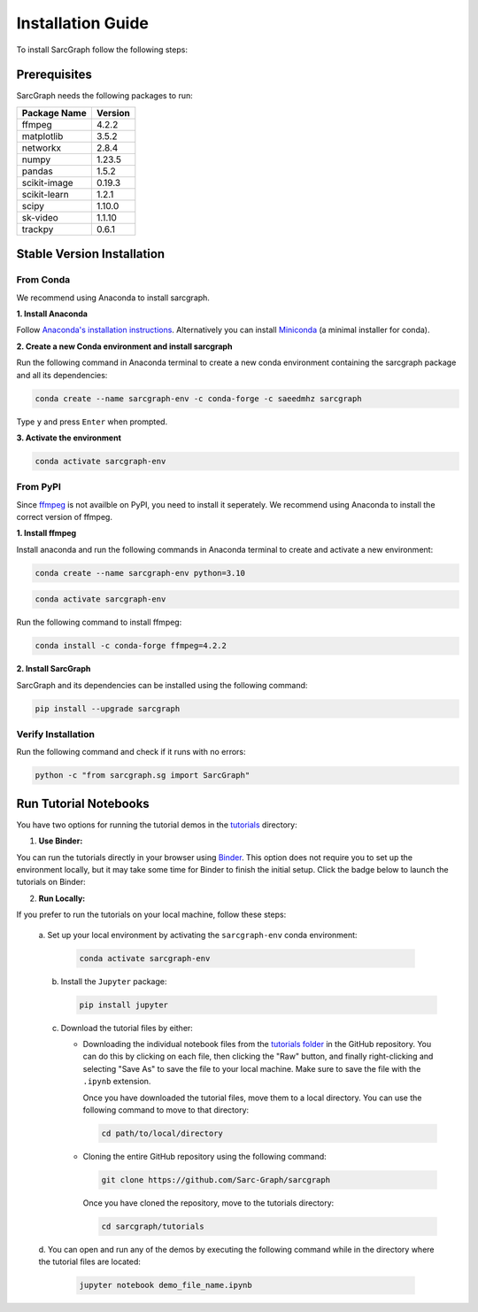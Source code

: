 .. _installation_ref:

**Installation Guide**
======================

To install SarcGraph follow the following steps:

**Prerequisites**
-----------------

SarcGraph needs the following packages to run:

+-------------------+---------+
| Package Name      | Version |
+===================+=========+
| ffmpeg            | 4.2.2   |
+-------------------+---------+
| matplotlib        | 3.5.2   |
+-------------------+---------+
| networkx          | 2.8.4   |
+-------------------+---------+
| numpy             | 1.23.5  |
+-------------------+---------+
| pandas            | 1.5.2   |
+-------------------+---------+
| scikit-image      | 0.19.3  |
+-------------------+---------+
| scikit-learn      | 1.2.1   |
+-------------------+---------+
| scipy             | 1.10.0  |
+-------------------+---------+
| sk-video          | 1.1.10  |
+-------------------+---------+
| trackpy           | 0.6.1   |
+-------------------+---------+

**Stable Version Installation**
-------------------------------

**From Conda**
**************

We recommend using Anaconda to install sarcgraph.

**1. Install Anaconda**

Follow `Anaconda's installation instructions <https://docs.anaconda.com/anaconda/install/index.html>`_. Alternatively you can install `Miniconda <https://docs.conda.io/en/latest/miniconda.html>`_ (a minimal installer for conda).

**2. Create a new Conda environment and install sarcgraph**

Run the following command in Anaconda terminal to create a new conda environment
containing the sarcgraph package and all its dependencies:

.. code-block:: bash

    conda create --name sarcgraph-env -c conda-forge -c saeedmhz sarcgraph

Type ``y`` and press ``Enter`` when prompted. 

**3. Activate the environment**

.. code-block:: bash

    conda activate sarcgraph-env

**From PyPI**
*************

Since `ffmpeg <https://ffmpeg.org/>`_ is not availble on PyPI, you need to 
install it seperately. We recommend using Anaconda to install the correct 
version of ffmpeg.

**1. Install ffmpeg**

Install anaconda and run the following commands in Anaconda terminal to create 
and activate a new environment:

.. code-block:: bash

    conda create --name sarcgraph-env python=3.10

.. code-block:: bash

    conda activate sarcgraph-env

Run the following command to install ffmpeg:

.. code-block:: bash

    conda install -c conda-forge ffmpeg=4.2.2

**2. Install SarcGraph**

SarcGraph and its dependencies can be installed using the following command:

.. code-block:: bash

    pip install --upgrade sarcgraph

**Verify Installation**
***********************

Run the following command and check if it runs with no errors:

.. code-block:: bash

    python -c "from sarcgraph.sg import SarcGraph"


**Run Tutorial Notebooks**
--------------------------

You have two options for running the tutorial demos in the 
`tutorials <https://github.com/Sarc-Graph/sarcgraph/tree/main/tutorials>`_ 
directory:

1. **Use Binder:**

You can run the tutorials directly in your browser using 
`Binder <https://mybinder.org/>`_. This option does not require you to set up 
the environment locally, but it may take some time for Binder to finish the 
initial setup. Click the badge below to launch the tutorials on Binder:

.. image:: https://mybinder.org/badge_logo.svg
   :target: https://mybinder.org/v2/gh/Sarc-Graph/sarcgraph/main?filepath=tutorials

2. **Run Locally:**

If you prefer to run the tutorials on your local machine, follow these steps:

   a. Set up your local environment by activating the ``sarcgraph-env`` conda 
   environment:

      .. code-block:: bash

         conda activate sarcgraph-env

   b. Install the ``Jupyter`` package:

      .. code-block:: bash

         pip install jupyter

   c. Download the tutorial files by either:

      - Downloading the individual notebook files from the 
        `tutorials folder <https://github.com/Sarc-Graph/sarcgraph/tree/main/tutorials>`_
        in the GitHub repository. You can do this by clicking on each file, then
        clicking the "Raw" button, and finally right-clicking and selecting 
        "Save As" to save the file to your local machine. Make sure to save the
        file with the ``.ipynb`` extension. 

        Once you have downloaded the tutorial files, move them to a local 
        directory. You can use the following command to move to that directory:

        .. code-block:: bash

           cd path/to/local/directory

      - Cloning the entire GitHub repository using the following command:

        .. code-block:: bash

           git clone https://github.com/Sarc-Graph/sarcgraph

        Once you have cloned the repository, move to the tutorials directory:

        .. code-block:: bash

           cd sarcgraph/tutorials

   d. You can open and run any of the demos by executing the following command 
   while in the directory where the tutorial files are located:

      .. code-block:: bash

         jupyter notebook demo_file_name.ipynb
